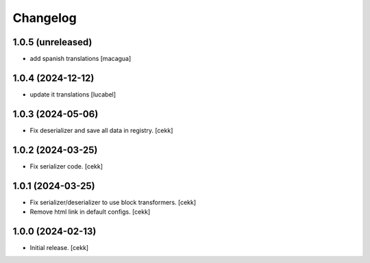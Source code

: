 Changelog
=========


1.0.5 (unreleased)
------------------

- add spanish translations
  [macagua]


1.0.4 (2024-12-12)
------------------

- update it translations
  [lucabel]


1.0.3 (2024-05-06)
------------------

- Fix deserializer and save all data in registry.
  [cekk]


1.0.2 (2024-03-25)
------------------

- Fix serializer code.
  [cekk]


1.0.1 (2024-03-25)
------------------

- Fix serializer/deserializer to use block transformers.
  [cekk]
- Remove html link in default configs.
  [cekk]

1.0.0 (2024-02-13)
------------------

- Initial release.
  [cekk]
